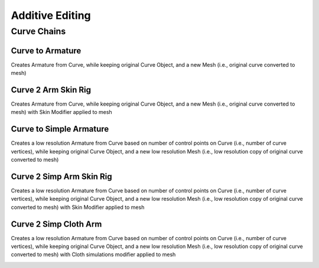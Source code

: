 Additive Editing
----------------

Curve Chains
============

Curve to Armature
^^^^^^^^^^^^^^^^^

Creates Armature from Curve, while keeping original Curve Object, and a new Mesh (i.e., original curve converted to mesh)

Curve 2 Arm Skin Rig
^^^^^^^^^^^^^^^^^^^^

Creates Armature from Curve, while keeping original Curve Object, and a new Mesh (i.e., original curve converted to mesh) with
Skin Modifier applied to mesh

Curve to Simple Armature
^^^^^^^^^^^^^^^^^^^^^^^^

Creates a low resolution Armature from Curve based on number of control points on Curve (i.e., number of curve vertices),
while keeping original Curve Object, and a new low resolution Mesh (i.e., low resolution copy of original curve converted to mesh)

.. image:: ../_static/Curve2SimpleArm.gif

Curve 2 Simp Arm Skin Rig
^^^^^^^^^^^^^^^^^^^^^^^^^

Creates a low resolution Armature from Curve based on number of control points on Curve (i.e., number of curve vertices),
while keeping original Curve Object, and a new low resolution Mesh (i.e., low resolution copy of original curve converted to mesh) with Skin Modifier
applied to mesh

.. image:: ../_static/Curve2SimpArmSkinRig.gif

Curve 2 Simp Cloth Arm
^^^^^^^^^^^^^^^^^^^^^^

Creates a low resolution Armature from Curve based on number of control points on Curve (i.e., number of curve vertices),
while keeping original Curve Object, and a new low resolution Mesh (i.e., low resolution copy of original curve converted to mesh) with Cloth simulations
modifier applied to mesh

.. image:: ../_static/Curve2SimpClothArm.gif

